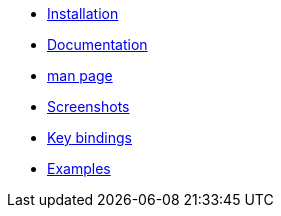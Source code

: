 * xref:installation.adoc[Installation]
* xref:documentation.adoc[Documentation]
* xref:manpage.adoc[man page]
* xref:screenshots.adoc[Screenshots]
* xref:keybindings.adoc[Key bindings]
* xref:examples.adoc[Examples]
